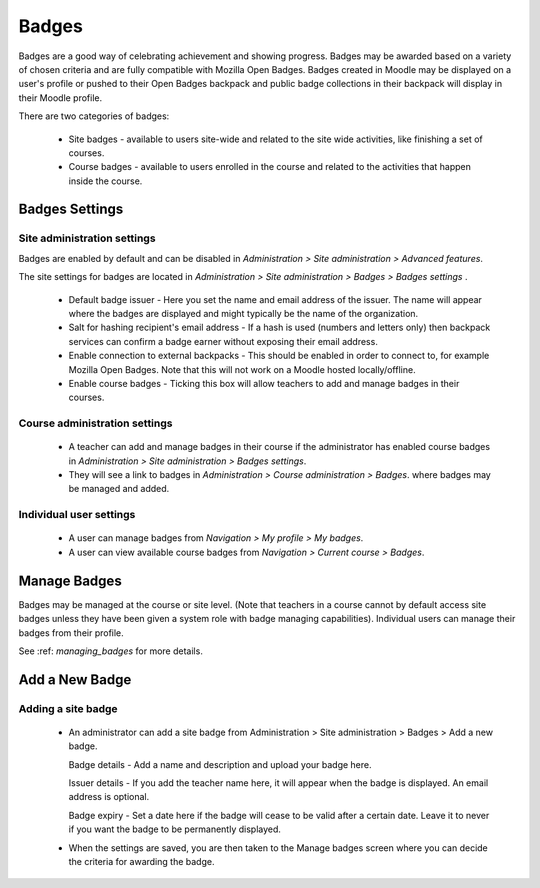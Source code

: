Badges
=======
Badges are a good way of celebrating achievement and showing progress. Badges may be awarded based on a variety of chosen criteria and are fully compatible with Mozilla Open Badges. Badges created in Moodle may be displayed on a user's profile or pushed to their Open Badges backpack and public badge collections in their backpack will display in their Moodle profile. 

There are two categories of badges:

    * Site badges - available to users site-wide and related to the site wide activities, like finishing a set of courses.
    * Course badges - available to users enrolled in the course and related to the activities that happen inside the course. 

Badges Settings
----------------

Site administration settings
^^^^^^^^^^^^^^^^^^^^^^^^^^^^^
Badges are enabled by default and can be disabled in *Administration > Site administration > Advanced features*.

The site settings for badges are located in *Administration > Site administration > Badges > Badges settings* .

   * Default badge issuer - Here you set the name and email address of the issuer. The name will appear where the badges are displayed and might typically be the name of the organization.

   * Salt for hashing recipient's email address - If a hash is used (numbers and letters only) then backpack services can confirm a badge earner without exposing their email address.
   
   * Enable connection to external backpacks - This should be enabled in order to connect to, for example Mozilla Open Badges. Note that this will not work on a Moodle hosted locally/offline.

   * Enable course badges - Ticking this box will allow teachers to add and manage badges in their courses. 

Course administration settings
^^^^^^^^^^^^^^^^^^^^^^^^^^^^^^^^
    * A teacher can add and manage badges in their course if the administrator has enabled course badges in *Administration > Site administration > Badges settings*.
    * They will see a link to badges in *Administration > Course administration > Badges*. where badges may be managed and added.
    
Individual user settings
^^^^^^^^^^^^^^^^^^^^^^^^^
    * A user can manage badges from *Navigation > My profile > My badges*.
    * A user can view available course badges from *Navigation > Current course > Badges*. 


Manage Badges
--------------
Badges may be managed at the course or site level. (Note that teachers in a course cannot by default access site badges unless they have been given a system role with badge managing capabilities). Individual users can manage their badges from their profile. 

See :ref: `managing_badges` for more details.


Add a New Badge
----------------
Adding a site badge
^^^^^^^^^^^^^^^^^^^^
   * An administrator can add a site badge from Administration > Site administration > Badges > Add a new badge. 
     
     Badge details - Add a name and description and upload your badge here.

     Issuer details - If you add the teacher name here, it will appear when the badge is displayed. An email address is optional.
     
     Badge expiry - Set a date here if the badge will cease to be valid after a certain date. Leave it to never if you want the badge to be permanently displayed. 
     
   * When the settings are saved, you are then taken to the Manage badges screen where you can decide the criteria for awarding the badge. 
   






